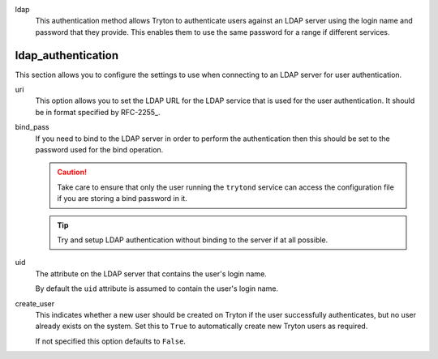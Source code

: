 .. inherit:: inside administration/configuration/options,//section[title=="session"]/definition_list/definition_list_item[1]//definition_list
    :filter: ./definition_list/definition_list_item

ldap
    This authentication method allows Tryton to authenticate users against an
    LDAP server using the login name and password that they provide.  This
    enables them to use the same password for a range if different services.

.. inherit:: inside administration/configuration/options,//section[title=="Sections"]

ldap_authentication
^^^^^^^^^^^^^^^^^^^

This section allows you to configure the settings to use when connecting to an
LDAP server for user authentication.

uri
    This option allows you to set the LDAP URL for the LDAP service that is
    used for the user authentication.  It should be in format specified by
    RFC-2255_.

bind_pass
    If you need to bind to the LDAP server in order to perform the
    authentication then this should be set to the password used for the bind
    operation.

    .. caution::

        Take care to ensure that only the user running the ``trytond`` service
        can access the configuration file if you are storing a bind password
        in it.

    .. tip::

        Try and setup LDAP authentication without binding to the server if at
        all possible.

uid
    The attribute on the LDAP server that contains the user's login name.

    By default the ``uid`` attribute is assumed to contain the user's login
    name.

create_user
    This indicates whether a new user should be created on Tryton if the user
    successfully authenticates, but no user already exists on the system.
    Set this to ``True`` to automatically create new Tryton users as required.

    If not specified this option defaults to ``False``.
